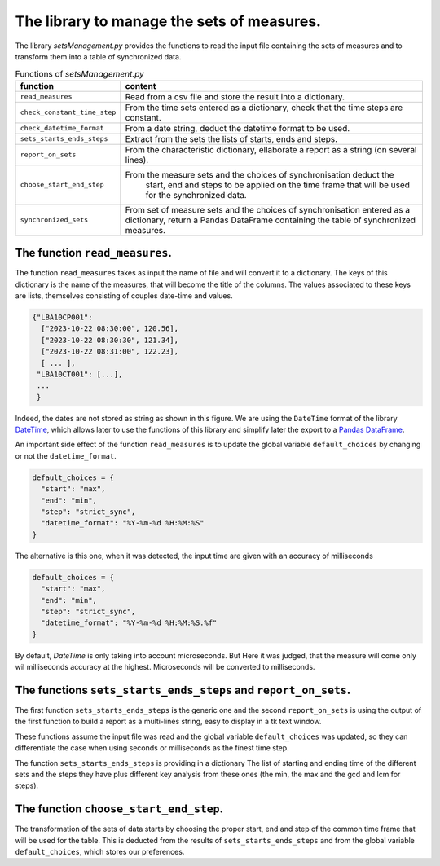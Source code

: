 The library to manage the sets of measures.
===========================================

The library `setsManagement.py` provides the functions to read the
input file containing the sets of measures and to transform them into a
table of synchronized data.

.. list-table:: Functions of `setsManagement.py`
    :widths: 25 75
    :header-rows: 1

    * - function
      - content
    * - ``read_measures``
      - Read from a csv file and store the result into a dictionary.
    * - ``check_constant_time_step``
      - From the time sets entered as a dictionary, check that the time
        steps are constant.
    * - ``check_datetime_format``
      - From a date string, deduct the datetime format to be used.
    * - ``sets_starts_ends_steps``
      - Extract from the sets the lists of starts, ends and steps.
    * - ``report_on_sets``
      - From the characteristic dictionary, ellaborate a report as a string	      (on several lines).
    * - ``choose_start_end_step``
      - From the measure sets and the choices of synchronisation deduct the
	      start, end and steps to be applied on the time frame that will be
	      used for the synchronized data.
    * - ``synchronized_sets``
      - From set of measure sets and the choices of synchronisation entered
        as a dictionary, return a Pandas DataFrame containing the table of
        synchronized measures.
	

The function ``read_measures``.
-------------------------------

The function ``read_measures`` takes as input the name of file and will
convert it to a dictionary. The keys of this dictionary is the name of the
measures, that will become the title of the columns. The values associated
to these keys are lists, themselves consisting of couples date-time and
values.

.. code-block:: python
   
   {"LBA10CP001":
     ["2023-10-22 08:30:00", 120.56],
     ["2023-10-22 08:30:30", 121.34],
     ["2023-10-22 08:31:00", 122.23],
     [ ... ],
    "LBA10CT001": [...],
    ...
    }
 
Indeed, the dates are not stored as string as shown in this figure. We are
using the ``DateTime`` format of the library `DateTime`_,
which allows later to use the functions of this library and simplify later
the export to a `Pandas DataFrame`_.

.. _DateTime: https://docs.python.org/3/library/datetime.html
.. _Pandas DataFrame: https://pandas.pydata.org/pandas-docs/stable/reference/api/pandas.DataFrame.html 

An important side effect of the function ``read_measures`` is to update the
global variable ``default_choices`` by changing or not the ``datetime_format``.

.. code-block:: python

  default_choices = {
    "start": "max",
    "end": "min",
    "step": "strict_sync",
    "datetime_format": "%Y-%m-%d %H:%M:%S"
  }

The alternative is this one, when it was detected, the input time are given
with an accuracy of milliseconds

.. code-block:: python

  default_choices = {
    "start": "max",
    "end": "min",
    "step": "strict_sync",
    "datetime_format": "%Y-%m-%d %H:%M:%S.%f"
  }

By default, `DateTime` is only taking into account microseconds. But Here
it was judged, that the measure will come only wil milliseconds accuracy
at the highest. Microseconds will be converted to milliseconds.


The functions ``sets_starts_ends_steps`` and ``report_on_sets``.
----------------------------------------------------------------

The first function ``sets_starts_ends_steps`` is the generic one and the
second ``report_on_sets`` is using the output of the first function to
build a report as a multi-lines string, easy to display in a tk text window.

These functions assume the input file was read and the global variable
``default_choices`` was updated, so they can differentiate the case when
using seconds or milliseconds as the finest time step.

The function ``sets_starts_ends_steps`` is providing in a dictionary The
list of starting and ending time of the different sets and the steps they
have plus different key analysis from these ones (the min, the max and
the gcd and lcm for steps).


The function ``choose_start_end_step``.
---------------------------------------

The transformation of the sets of data starts by choosing the proper start,
end and step of the common time frame that will be used for the table. This
is deducted from the results of ``sets_starts_ends_steps`` and from the 
global variable ``default_choices``, which stores our preferences.

